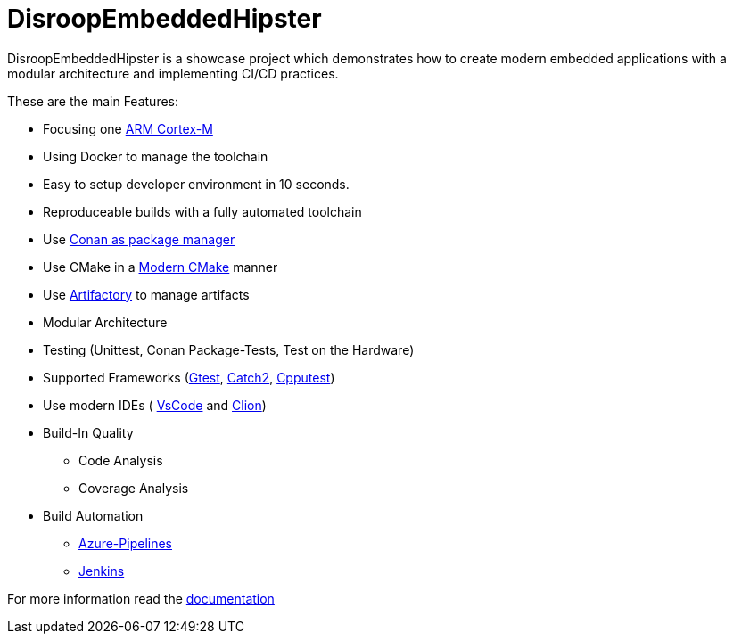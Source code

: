 = DisroopEmbeddedHipster

DisroopEmbeddedHipster is a showcase project which demonstrates how to create modern embedded applications with a modular architecture and implementing CI/CD practices.

These are the main Features:

* Focusing one https://en.wikipedia.org/wiki/ARM_Cortex-M[ARM Cortex-M]
* Using Docker to manage the toolchain
* Easy to setup developer environment in 10 seconds.
* Reproduceable builds with a fully automated toolchain
* Use https://docs.conan.io/en/latest/[Conan as package manager]
* Use CMake in a https://cliutils.gitlab.io/modern-cmake/[Modern CMake] manner
* Use https://www.jfrog.com/confluence/display/JFROG/Conan+Repositories[Artifactory] to manage artifacts
* Modular Architecture
* Testing (Unittest, Conan Package-Tests, Test on the Hardware)
* Supported Frameworks (https://github.com/google/googletest[Gtest], https://github.com/catchorg/Catch2[Catch2], http://cpputest.github.io/[Cpputest])
* Use modern IDEs ( https://code.visualstudio.com/[VsCode] and https://www.jetbrains.com/de-de/clion/[Clion])
* Build-In Quality
    ** Code Analysis
    ** Coverage Analysis

* Build Automation
    ** https://azure.microsoft.com/de-de/services/devops/pipelines/[Azure-Pipelines]
    ** https://www.jenkins.io/[Jenkins]

For more information read the <<doc/doc.adoc#,documentation>>
